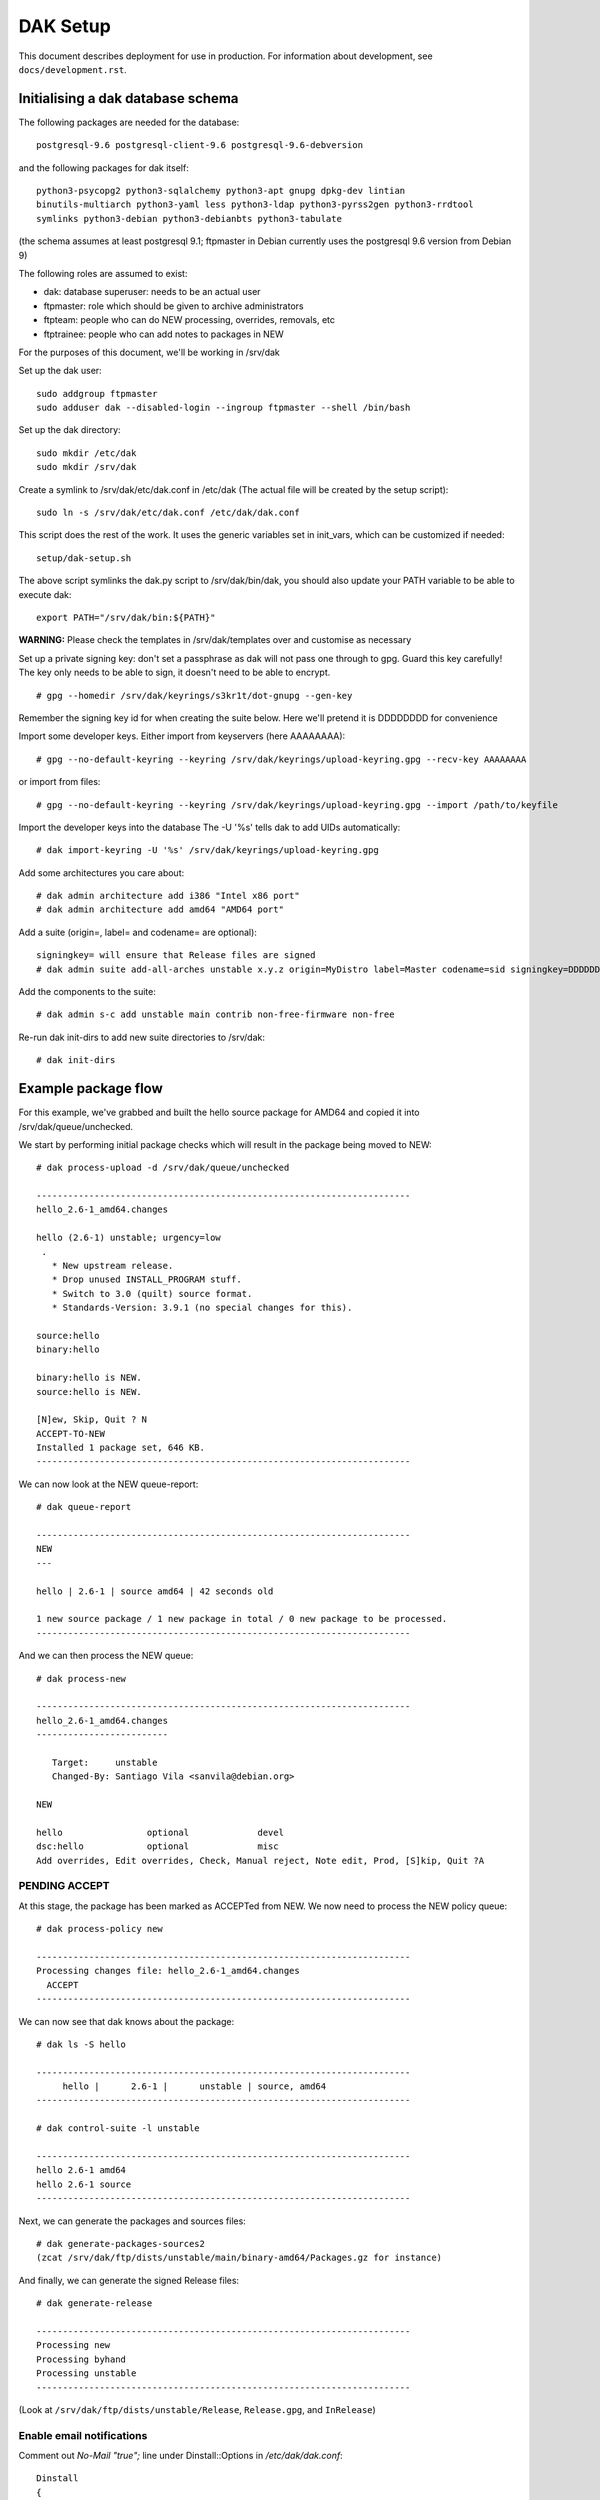 DAK Setup
=========

This document describes deployment for use in production. For information
about development, see ``docs/development.rst``.

Initialising a dak database schema
----------------------------------

The following packages are needed for the database::

    postgresql-9.6 postgresql-client-9.6 postgresql-9.6-debversion

and the following packages for dak itself::

    python3-psycopg2 python3-sqlalchemy python3-apt gnupg dpkg-dev lintian
    binutils-multiarch python3-yaml less python3-ldap python3-pyrss2gen python3-rrdtool
    symlinks python3-debian python3-debianbts python3-tabulate

(the schema assumes at least postgresql 9.1; ftpmaster in Debian currently uses
the postgresql 9.6 version from Debian 9)

The following roles are assumed to exist:

* dak: database superuser: needs to be an actual user
* ftpmaster: role which should be given to archive administrators
* ftpteam: people who can do NEW processing, overrides, removals, etc
* ftptrainee: people who can add notes to packages in NEW

For the purposes of this document, we'll be working in /srv/dak

Set up the dak user::

    sudo addgroup ftpmaster
    sudo adduser dak --disabled-login --ingroup ftpmaster --shell /bin/bash

Set up the dak directory::

    sudo mkdir /etc/dak
    sudo mkdir /srv/dak

Create a symlink to /srv/dak/etc/dak.conf in /etc/dak
(The actual file will be created by the setup script)::

    sudo ln -s /srv/dak/etc/dak.conf /etc/dak/dak.conf

This script does the rest of the work.  It uses the generic variables set in
init_vars, which can be customized if needed::

    setup/dak-setup.sh

The above script symlinks the dak.py script to /srv/dak/bin/dak, you should also
update your PATH variable to be able to execute dak::

    export PATH="/srv/dak/bin:${PATH}"

**WARNING:** Please check the templates in /srv/dak/templates over and customise
as necessary

Set up a private signing key: don't set a passphrase as dak will not
pass one through to gpg.  Guard this key carefully!
The key only needs to be able to sign, it doesn't need to be able
to encrypt.
::
    # gpg --homedir /srv/dak/keyrings/s3kr1t/dot-gnupg --gen-key
Remember the signing key id for when creating the suite below.
Here we'll pretend it is DDDDDDDD for convenience

Import some developer keys.
Either import from keyservers (here AAAAAAAA)::

    # gpg --no-default-keyring --keyring /srv/dak/keyrings/upload-keyring.gpg --recv-key AAAAAAAA

or import from files::

    # gpg --no-default-keyring --keyring /srv/dak/keyrings/upload-keyring.gpg --import /path/to/keyfile

Import the developer keys into the database
The -U '%s' tells dak to add UIDs automatically::

    # dak import-keyring -U '%s' /srv/dak/keyrings/upload-keyring.gpg

Add some architectures you care about::

    # dak admin architecture add i386 "Intel x86 port"
    # dak admin architecture add amd64 "AMD64 port"

Add a suite (origin=, label= and codename= are optional)::

    signingkey= will ensure that Release files are signed
    # dak admin suite add-all-arches unstable x.y.z origin=MyDistro label=Master codename=sid signingkey=DDDDDDDD

Add the components to the suite::

    # dak admin s-c add unstable main contrib non-free-firmware non-free

Re-run dak init-dirs to add new suite directories to /srv/dak::

    # dak init-dirs

Example package flow
--------------------

For this example, we've grabbed and built the hello source package
for AMD64 and copied it into /srv/dak/queue/unchecked.

We start by performing initial package checks which will
result in the package being moved to NEW::

    # dak process-upload -d /srv/dak/queue/unchecked

    -----------------------------------------------------------------------
    hello_2.6-1_amd64.changes

    hello (2.6-1) unstable; urgency=low
     .
       * New upstream release.
       * Drop unused INSTALL_PROGRAM stuff.
       * Switch to 3.0 (quilt) source format.
       * Standards-Version: 3.9.1 (no special changes for this).

    source:hello
    binary:hello

    binary:hello is NEW.
    source:hello is NEW.

    [N]ew, Skip, Quit ? N
    ACCEPT-TO-NEW
    Installed 1 package set, 646 KB.
    -----------------------------------------------------------------------

We can now look at the NEW queue-report::

    # dak queue-report

    -----------------------------------------------------------------------
    NEW
    ---

    hello | 2.6-1 | source amd64 | 42 seconds old

    1 new source package / 1 new package in total / 0 new package to be processed.
    -----------------------------------------------------------------------

And we can then process the NEW queue::

    # dak process-new

    -----------------------------------------------------------------------
    hello_2.6-1_amd64.changes
    -------------------------

       Target:     unstable
       Changed-By: Santiago Vila <sanvila@debian.org>

    NEW

    hello                optional             devel
    dsc:hello            optional             misc
    Add overrides, Edit overrides, Check, Manual reject, Note edit, Prod, [S]kip, Quit ?A

PENDING ACCEPT
++++++++++++++

At this stage, the package has been marked as ACCEPTed from NEW.
We now need to process the NEW policy queue::

    # dak process-policy new

    -----------------------------------------------------------------------
    Processing changes file: hello_2.6-1_amd64.changes
      ACCEPT
    -----------------------------------------------------------------------

We can now see that dak knows about the package::

    # dak ls -S hello

    -----------------------------------------------------------------------
         hello |      2.6-1 |      unstable | source, amd64
    -----------------------------------------------------------------------

    # dak control-suite -l unstable

    -----------------------------------------------------------------------
    hello 2.6-1 amd64
    hello 2.6-1 source
    -----------------------------------------------------------------------

Next, we can generate the packages and sources files::

    # dak generate-packages-sources2
    (zcat /srv/dak/ftp/dists/unstable/main/binary-amd64/Packages.gz for instance)

And finally, we can generate the signed Release files::

    # dak generate-release

    -----------------------------------------------------------------------
    Processing new
    Processing byhand
    Processing unstable
    -----------------------------------------------------------------------

(Look at ``/srv/dak/ftp/dists/unstable/Release``, ``Release.gpg``, and
``InRelease``)

Enable email notifications
++++++++++

Comment out `No-Mail "true";` line under Dinstall::Options in `/etc/dak/dak.conf`::
    
    Dinstall
    {  
        Options
        {
            // No-Mail "true";
        };

Next steps
++++++++++

The debian archive automates most of these steps in jobs called
cron.unchecked, cron.hourly and cron.dinstall.

A simplified example that process unchecked uploads everyday and updates release files.
Create `/etc/dak/cron.sh`::

    #!/bin/sh
    
    set -e

    DAK=/srv/dak/bin/dak
    
    $DAK process-upload -d /srv/ftp/pub/UploadQueue -a
    $DAK generate-packages-sources2
    $DAK generate-release

and `/etc/cron.d/dak` (you can adjust the time and frequency as needed)::
    
    25 10   * * *   dak     /etc/dak/cron.sh

